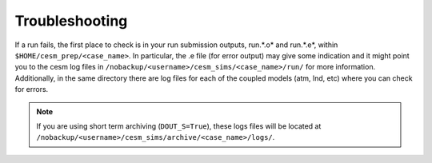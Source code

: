 Troubleshooting
===================================

If a run fails, the first place to check is in your run submission outputs, run.*.o* and run.*.e*, within ``$HOME/cesm_prep/<case_name>``. In particular, the .e file (for error output) may give some indication and it might point you to the cesm log files in ``/nobackup/<username>/cesm_sims/<case_name>/run/`` for more information. Additionally, in the same directory there are log files for each of the coupled models (atm, lnd, etc) where you can check for errors. 

.. note::
   
   If you are using short term archiving (``DOUT_S=True``), these logs files will be located at ``/nobackup/<username>/cesm_sims/archive/<case_name>/logs/``. 
